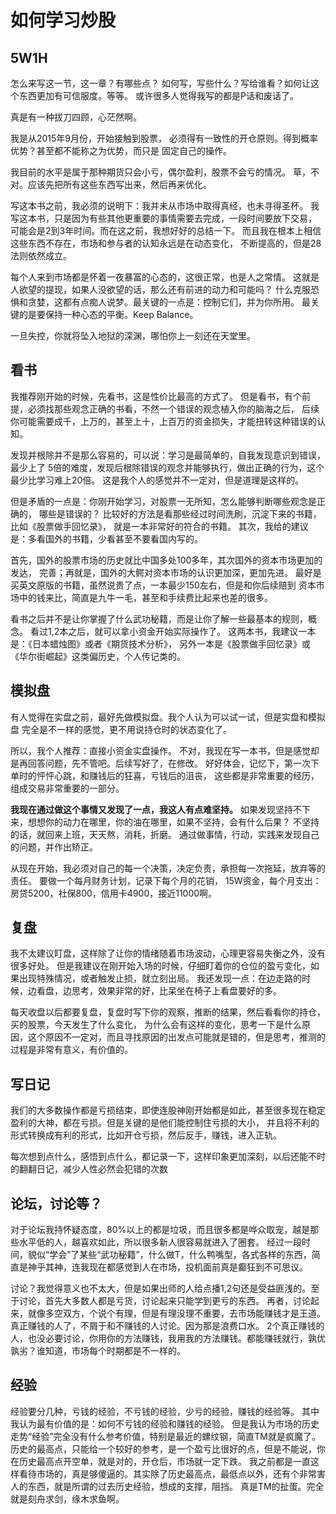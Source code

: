 * 如何学习炒股
** 5W1H
   怎么来写这一节，这一章？有哪些点？
   如何写，写些什么？写给谁看？如何让这个东西更加有可信服度。等等。
   或许很多人觉得我写的都是P话和废话了。

   真是有一种拔刀四顾，心茫然啊。

   我是从2015年9月份，开始接触到股票，
   必须得有一致性的开仓原则。得到概率优势？甚至都不能称之为优势，而只是
   固定自己的操作。

   我目前的水平是属于那种期货只会小亏，偶尔盈利，股票不会亏的情况。
   草，不对。应该先把所有这些东西写出来，然后再来优化。

   写这本书之前，我必须的说明下：我并未从市场中取得真经，也未寻得圣杯。
   我写这本书，只是因为有些其他更重要的事情需要去完成，一段时间要放下交易，
   可能会是2到3年时间。而在这之前，我想好好的总结一下。
   而且我在根本上相信这些东西不存在，市场和参与者的认知永远是在动态变化，
   不断提高的，但是28法则依然成立。

   每个人来到市场都是怀着一夜暴富的心态的，这很正常，也是人之常情。
   这就是人欲望的提现，如果人没欲望的话，那么还有前进的动力和可能吗？
   什么克服恐惧和贪婪，这都有点痴人说梦。最关键的一点是：控制它们，并为你所用。
   最关键的是要保持一种心态的平衡。Keep Balance。

   一旦失控，你就将坠入地狱的深渊，哪怕你上一刻还在天堂里。
** 看书
   我推荐刚开始的时候，先看书，这是性价比最高的方式了。
   但是看书，有个前提，必须找那些观念正确的书看，不然一个错误的观念植入你的脑海之后，
   后续你可能需要成千，上万的，甚至上十，上百万的资金损失，才能扭转这种错误的认知。

   发现并根除并不是那么容易的，可以说：学习是最简单的，自我发现意识到错误，最少上了
   5倍的难度，发现后根除错误的观念并能够执行，做出正确的行为，这个最少比学习难上20倍。
   这是我个人的感觉并不一定对，但是道理是这样的。

   但是矛盾的一点是：你刚开始学习，对股票一无所知，怎么能够判断哪些观念是正确的，
   哪些是错误的？
   比较好的方法是看那些经过时间洗刷，沉淀下来的书籍，比如《股票做手回忆录》，
   就是一本非常好的符合的书籍。
   其次，我给的建议是：多看国外的书籍，少看甚至不要看国内写的。

   首先，国外的股票市场的历史就比中国多处100多年，其次国外的资本市场更加的发达，
   完善；再就是，国外的大鳄对资本市场的认识更加深，更加先进。
   最好是买英文原版的书籍，虽然说贵了点，一本最少150左右，但是和你后续赔到
   资本市场中的钱来比，简直是九牛一毛，甚至和手续费比起来也差的很多。

   看书之后并不是让你掌握了什么武功秘籍，而是让你了解一些最基本的规则，概念。
   看过1,2本之后，就可以拿小资金开始实际操作了。
   这两本书，我建议一本是：《日本蜡烛图》或者《期货技术分析》，
   另外一本是《股票做手回忆录》或《华尔街崛起》这类偏历史，个人传记类的。
** 模拟盘
   有人觉得在实盘之前，最好先做模拟盘。我个人认为可以试一试，但是实盘和模拟盘
   完全是不一样的感觉，更不用说持仓时的状态变化了。

   所以，我个人推荐：直接小资金实盘操作。
   不对，我现在写一本书，但是感觉却是再回答问题，先不管吧。后续写好了，在修改。
   好好体会，记忆下，第一次下单时的怦怦心跳，和赚钱后的狂喜，亏钱后的沮丧，
   这些都是非常重要的经历，组成交易非常重要的一部分。


   *我现在通过做这个事情又发现了一点，我这人有点难坚持。*
   如果发现坚持不下来，想想你的动力在哪里，你的油在哪里，如果不坚持，会有什么后果？
   不坚持的话，就回来上班，天天熬，消耗，折磨。
   通过做事情，行动，实践来发现自己的问题，并作出矫正。

   从现在开始，我必须对自己的每一个决策，决定负责，承担每一次拖延，放弃等的责任。
   要做一个每月财务计划，记录下每个月的花销，
   15W资金，每个月支出：房贷5200，社保800，信用卡4900，接近11000啊。

** 复盘
   我不太建议盯盘，这样除了让你的情绪随着市场波动，心理更容易失衡之外，没有很多好处。
   但是我建议在刚开始入场的时候，仔细盯着你的仓位的盈亏变化，如果出现特殊情况，或者触发止损，就立刻出局。
   我还发现一点：在边走路的时候，边看盘，边思考，效果非常的好，比呆坐在椅子上看盘要好的多。

   每天收盘以后都要复盘，复盘时写下你的观察，推断的结果，然后看看你的持仓，买的股票，今天发生了什么变化，
   为什么会有这样的变化，思考一下是什么原因，这个原因不一定对，而且寻找原因的出发点可能就是错的，但是思考，推测的过程是非常有意义，有价值的。
** 写日记
   我们的大多数操作都是亏损结束，即使连股神刚开始都是如此，甚至很多现在稳定盈利的大神，都在亏损。但是关键的是他们能控制住亏损的大小，
   并且将不利的形式转换成有利的形式，比如开仓亏损，然后反手，赚钱，进入正轨。

   每次想到点什么，感悟到点什么，都记录一下，这样印象更加深刻，以后还能不时的翻翻日记，减少人性必然会犯错的次数

** 论坛，讨论等？
   对于论坛我持怀疑态度，80%以上的都是垃圾，而且很多都是哗众取宠，越是那些水平低的人，越喜欢如此，所以很多新人很容易就进入了圈套。
   经过一段时间，貌似“学会”了某些“武功秘籍”，什么做T，什么鸭嘴型，各式各样的东西，简直是神乎其神，连我现在都感觉到人在市场，投机面前真是癫狂到不可思议。

   讨论？我觉得意义也不太大，但是如果出师的人给点播1,2句还是受益匪浅的。至于讨论，首先大多数人都是亏货，讨论起来只能学到更亏的东西。
   再者，讨论起来，就像多空双方，个说个有理，但是有理没理不重要，去市场能赚钱才是王道。真正赚钱的人了，不屑于和不赚钱的人讨论。因为那是浪费口水。
   2个真正赚钱的人，也没必要讨论，你用你的方法赚钱，我用我的方法赚钱。都能赚钱就行，孰优孰劣？谁知道，市场每个时期都是不一样的。
** 经验
   经验要分几种，亏钱的经验，不亏钱的经验，少亏的经验，赚钱的经验等。
   其中我认为最有价值的是：如何不亏钱的经验和赚钱的经验。
   但是我认为市场的历史走势“经验”完全没有什么参考价值，特别是最近的螺纹钢，简直TM就是疯魔了。
   历史的最高点，只能给一个较好的参考，是一个盈亏比很好的点，但是不能说，你在历史最高点开空单，就是对的，开仓后，市场就一定下跌。
   我之前都是一直这样看待市场的，真是够傻逼的。其实除了历史最高点，最低点以外，还有个非常害人的东西，就是所谓的过去历史经验，想成的支撑，阻挡。
   真是TM的扯蛋。完全就是刻舟求剑，缘木求鱼啊。
